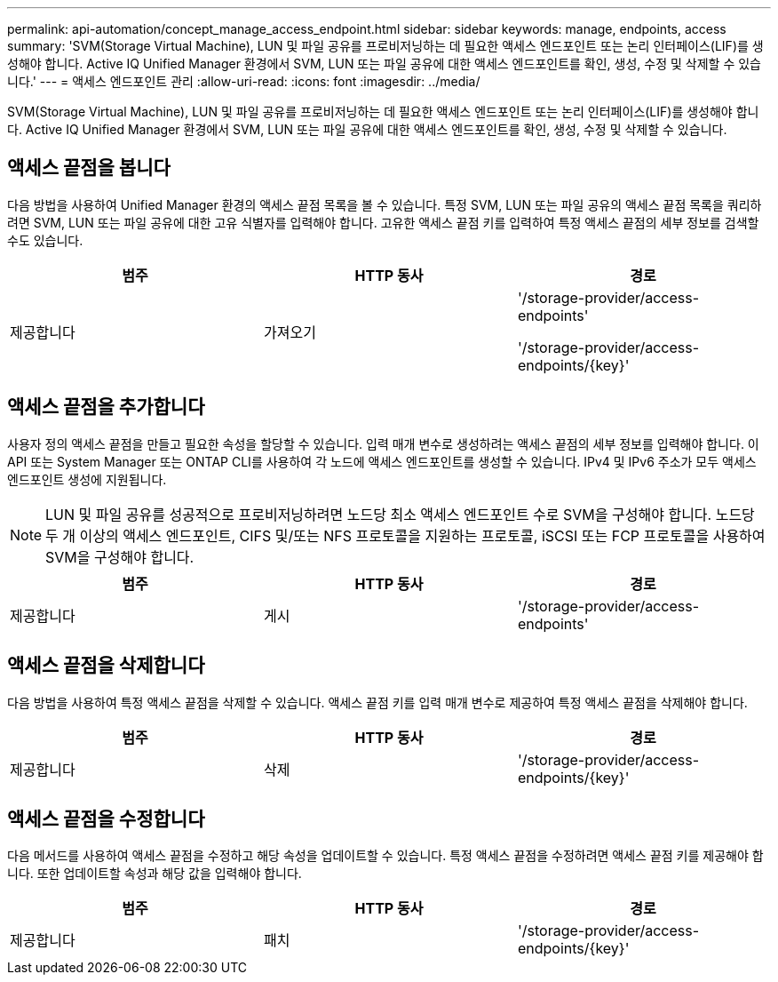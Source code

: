 ---
permalink: api-automation/concept_manage_access_endpoint.html 
sidebar: sidebar 
keywords: manage, endpoints, access 
summary: 'SVM(Storage Virtual Machine), LUN 및 파일 공유를 프로비저닝하는 데 필요한 액세스 엔드포인트 또는 논리 인터페이스(LIF)를 생성해야 합니다. Active IQ Unified Manager 환경에서 SVM, LUN 또는 파일 공유에 대한 액세스 엔드포인트를 확인, 생성, 수정 및 삭제할 수 있습니다.' 
---
= 액세스 엔드포인트 관리
:allow-uri-read: 
:icons: font
:imagesdir: ../media/


[role="lead"]
SVM(Storage Virtual Machine), LUN 및 파일 공유를 프로비저닝하는 데 필요한 액세스 엔드포인트 또는 논리 인터페이스(LIF)를 생성해야 합니다. Active IQ Unified Manager 환경에서 SVM, LUN 또는 파일 공유에 대한 액세스 엔드포인트를 확인, 생성, 수정 및 삭제할 수 있습니다.



== 액세스 끝점을 봅니다

다음 방법을 사용하여 Unified Manager 환경의 액세스 끝점 목록을 볼 수 있습니다. 특정 SVM, LUN 또는 파일 공유의 액세스 끝점 목록을 쿼리하려면 SVM, LUN 또는 파일 공유에 대한 고유 식별자를 입력해야 합니다. 고유한 액세스 끝점 키를 입력하여 특정 액세스 끝점의 세부 정보를 검색할 수도 있습니다.

[cols="3*"]
|===
| 범주 | HTTP 동사 | 경로 


 a| 
제공합니다
 a| 
가져오기
 a| 
'/storage-provider/access-endpoints'

'/storage-provider/access-endpoints/\{key}'

|===


== 액세스 끝점을 추가합니다

사용자 정의 액세스 끝점을 만들고 필요한 속성을 할당할 수 있습니다. 입력 매개 변수로 생성하려는 액세스 끝점의 세부 정보를 입력해야 합니다. 이 API 또는 System Manager 또는 ONTAP CLI를 사용하여 각 노드에 액세스 엔드포인트를 생성할 수 있습니다. IPv4 및 IPv6 주소가 모두 액세스 엔드포인트 생성에 지원됩니다.

[NOTE]
====
LUN 및 파일 공유를 성공적으로 프로비저닝하려면 노드당 최소 액세스 엔드포인트 수로 SVM을 구성해야 합니다. 노드당 두 개 이상의 액세스 엔드포인트, CIFS 및/또는 NFS 프로토콜을 지원하는 프로토콜, iSCSI 또는 FCP 프로토콜을 사용하여 SVM을 구성해야 합니다.

====
[cols="3*"]
|===
| 범주 | HTTP 동사 | 경로 


 a| 
제공합니다
 a| 
게시
 a| 
'/storage-provider/access-endpoints'

|===


== 액세스 끝점을 삭제합니다

다음 방법을 사용하여 특정 액세스 끝점을 삭제할 수 있습니다. 액세스 끝점 키를 입력 매개 변수로 제공하여 특정 액세스 끝점을 삭제해야 합니다.

[cols="3*"]
|===
| 범주 | HTTP 동사 | 경로 


 a| 
제공합니다
 a| 
삭제
 a| 
'/storage-provider/access-endpoints/\{key}'

|===


== 액세스 끝점을 수정합니다

다음 메서드를 사용하여 액세스 끝점을 수정하고 해당 속성을 업데이트할 수 있습니다. 특정 액세스 끝점을 수정하려면 액세스 끝점 키를 제공해야 합니다. 또한 업데이트할 속성과 해당 값을 입력해야 합니다.

[cols="3*"]
|===
| 범주 | HTTP 동사 | 경로 


 a| 
제공합니다
 a| 
패치
 a| 
'/storage-provider/access-endpoints/\{key}'

|===